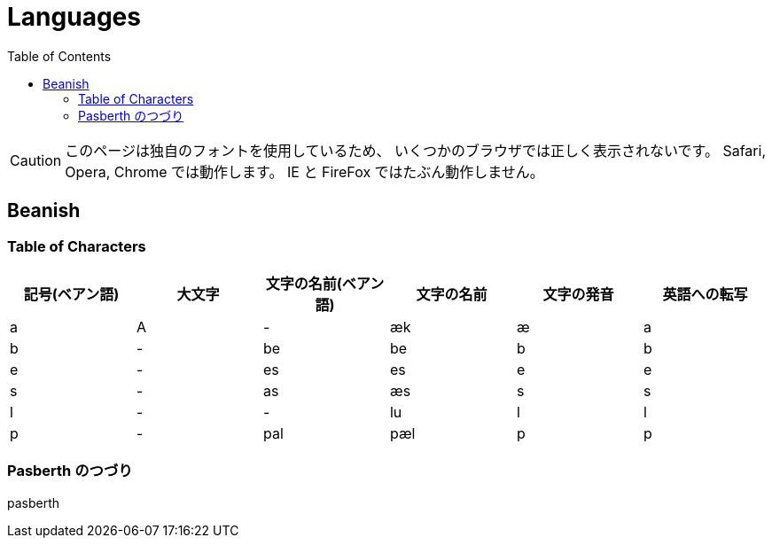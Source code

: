 = Languages
:docinfo:
:toc:

CAUTION: このページは独自のフォントを使用しているため、
いくつかのブラウザでは正しく表示されないです。
Safari, Opera, Chrome では動作します。
IE と FireFox ではたぶん動作しません。

== Beanish

=== Table of Characters

|===
|記号(ベアン語)|大文字|文字の名前(ベアン語)|文字の名前|文字の発音|英語への転写

|+++<span class="beanish">a</span>+++
|+++<span class="beanish">A</span>+++
|-
|æk
|æ
|a

|+++<span class="beanish">b</span>+++
|-
|+++<span class="beanish">be</span>+++
|be
|b
|b


|+++<span class="beanish">e</span>+++
|-
|+++<span class="beanish">es</span>+++
|es
|e
|e

|+++<span class="beanish">s</span>+++
|-
|+++<span class="beanish">as</span>+++
|æs
|s
|s

|+++<span class="beanish">l</span>+++
|-
|-
|lu
|l
|l

|+++<span class="beanish">p</span>+++
|-
|+++<span class="beanish">pal</span>+++
|pæl
|p
|p

|===

=== Pasberth のつづり

[.beanish]
pasberth